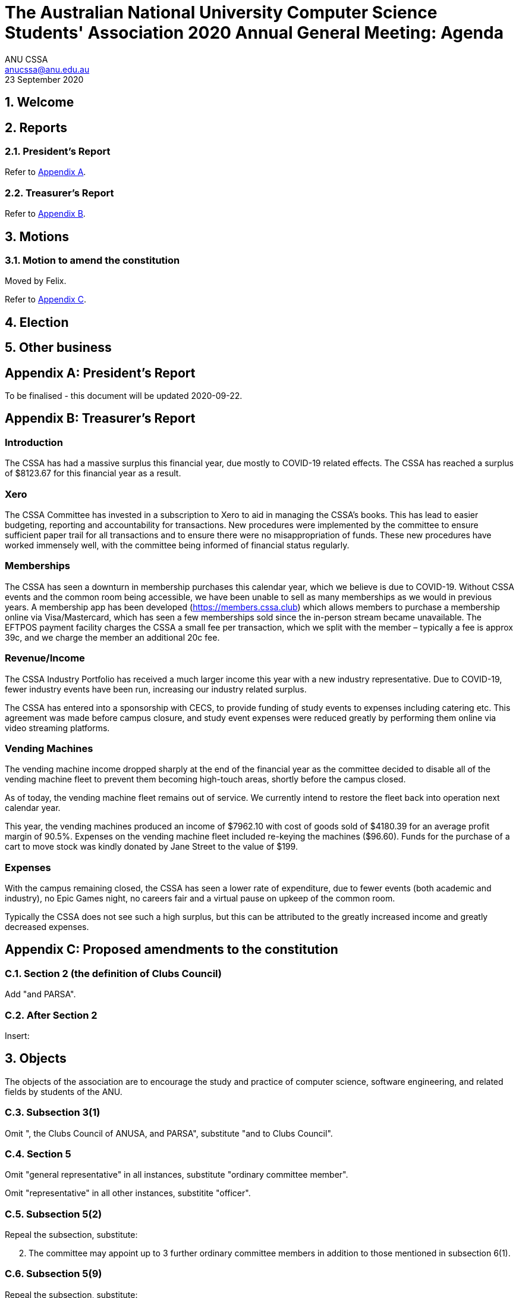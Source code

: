 = The Australian National University Computer Science Students' Association 2020 Annual General Meeting: Agenda
ANU CSSA <anucssa@anu.edu.au>
23 September 2020

:sectnums:
:xrefstyle: short

== Welcome

== Reports

=== President's Report

Refer to <<_presidents_report_2>>.

=== Treasurer's Report

Refer to <<_treasurers_report_2>>.

== Motions

=== Motion to amend the constitution

Moved by Felix.

Refer to <<_proposed_amendments_to_the_constitution>>.

== Election

== Other business

<<<

[appendix]
== President's Report

To be finalised - this document will be updated 2020-09-22.

<<<

[appendix]
== Treasurer's Report

:sectnums!:

=== Introduction

The CSSA has had a massive surplus this financial year, due mostly to COVID-19 related
effects. The CSSA has reached a surplus of $8123.67 for this financial year as a result.

=== Xero

The CSSA Committee has invested in a subscription to Xero to aid in managing the
CSSA’s books. This has lead to easier budgeting, reporting and accountability for
transactions. New procedures were implemented by the committee to ensure sufficient
paper trail for all transactions and to ensure there were no misappropriation of funds.
These new procedures have worked immensely well, with the committee being informed of
financial status regularly.

=== Memberships

The CSSA has seen a downturn in membership purchases this calendar year, which we
believe is due to COVID-19. Without CSSA events and the common room being
accessible, we have been unable to sell as many memberships as we would in previous
years. A membership app has been developed (https://members.cssa.club) which allows
members to purchase a membership online via Visa/Mastercard, which has seen a few
memberships sold since the in-person stream became unavailable. The EFTPOS payment
facility charges the CSSA a small fee per transaction, which we split with the member –
typically a fee is approx 39c, and we charge the member an additional 20c fee.

=== Revenue/Income

The CSSA Industry Portfolio has received a much larger income this year with a new
industry representative. Due to COVID-19, fewer industry events have been run,
increasing our industry related surplus.

The CSSA has entered into a sponsorship with CECS, to provide funding of study events
to expenses including catering etc. This agreement was made before campus closure, and
study event expenses were reduced greatly by performing them online via video streaming
platforms.

=== Vending Machines

The vending machine income dropped sharply at the end of the financial year as the
committee decided to disable all of the vending machine fleet to prevent them becoming
high-touch areas, shortly before the campus closed.

As of today, the vending machine fleet remains out of service. We currently intend to
restore the fleet back into operation next calendar year.

This year, the vending machines produced an income of $7962.10 with cost of goods sold
of $4180.39 for an average profit margin of 90.5%. Expenses on the vending machine fleet
included re-keying the machines ($96.60). Funds for the purchase of a cart to move stock
was kindly donated by Jane Street to the value of $199.

=== Expenses

With the campus remaining closed, the CSSA has seen a lower rate of expenditure, due to
fewer events (both academic and industry), no Epic Games night, no careers fair and a
virtual pause on upkeep of the common room.

Typically the CSSA does not see such a high surplus, but this can be attributed to the
greatly increased income and greatly decreased expenses.

////
=== References

link:2020-06-30-surplus-deficit.pdf[Surplus and Deficit]

link:2020-06-30-balance-sheet.pdf[Balance Sheet]
////

<<<

////
.Surplus and Deficit
[cols=",>",grid=none]
|===

2+h|Trading Income

|Donations|249.00

|Event Ticket Sales|169.99

|Industry Sponsorships|3,500.00

|Memberships|880.00

|Vending Sales|7,962.10

e|Total Trading Income
e|12,761.09

2+h|Other Income

|ANU Union Commission|427.07

|ANUSA Events Grants|5,934.88

|EFTPOS Fees|25.30

|CECS Funding|2,010.00

e|Total Other Income
e|8,397.25

s|Gross Income
s|21,158.34

2+h|Cost of Sales

|Vending Cost of Goods Sold|4,180.39

e|Total Cost of Sales
e|4,180.39

2+h|Operating Expenses

|Advertising|896.83

|Common Room Expense|612.02

|Xero|536.28

|Event Catering

|5,682.45

|Event Expenses

|744.66

|General Expenses|55.00

|Stripe Fees|33.44

|Vending Expenses|293.60

e|Total Operating Expenses
e|8,854.28

s|Net Surplus/(Deficit)
s|8,123.67
////

////
== Balance Sheet

As at 30 June 2020

Assets::
Bank:::
CSSA 2 to sign:::: 8,376.39
CSSA Transactions:::: 94.99
Total Bank:::: 8,471.38
Total Assets::: 8,471.38
Liabilities::
Current Liabilities:::
Reimbursements Payable:::: 21.10
Total Current Liabilities:::: 21.10
Total Liabilities::: 21.10
Net Assets:: 8,450.28
Equity::
Current Year Earnings:::
8,123.67
Retained Earnings:::
326.61
Total Equity:::
8,450.28
////

[appendix]
== Proposed amendments to the constitution

:sectnums:

=== Section 2 (the definition of *Clubs Council*)

Add "and PARSA".

=== After Section 2

Insert:

====
[discrete]
== 3. Objects

The objects of the association are to encourage the study and practice of computer science, software engineering, and related fields by students of the ANU.
====

=== Subsection 3(1)

Omit ", the Clubs Council of ANUSA, and PARSA", substitute "and to Clubs Council".

=== Section 5

Omit "general representative" in all instances, substitute "ordinary committee member".

Omit "representative" in all other instances, substitite "officer".

=== Subsection 5(2)

Repeal the subsection, substitute:

====
[start=2]
. The committee may appoint up to 3 further ordinary committee members in addition to those mentioned in subsection 6(1).
====

=== Subsection 5(9)

Repeal the subsection, substitute:

====
[start=9]
. Decisions of the committee are made by motion passed by a majority of committee members present and voting at a meeting of the committee, or by motion passed by a majority of committee members circulated outside of a meeting.
====

=== Subsection 5(10)

Omit "and each member of the committee are", substitute "is".

=== Subsection 5(11)

Add "(other than this power of delegation) to any person or group of people.".

=== Subsection 6(8)

Repeal the subsection, substitute:

====
[start=8]
. If one or more candidates would be elected to more than one position, they are each elected to the position for which they nominated the highest preference, and each lower-preferenced position is re-determined as though those candidates withdrew.
+
This process is repeated as necessary.
====

=== Subsection 6(9)

Omit "successful", substitute "elected".

Add:

====
Any position not filled at an annual general meeting becomes vacant two weeks after the conclusion of the meeting.
====

=== Subsection 6(10)

Repeal the subsection.

=== After section 6

Insert:

====
[discrete]
== 8. Committee — responsibilities

. The treasurer must keep records of the income and expenditure of the association, and report on these to each annual general meeting.

. The secretary must keep minutes of --

.. elections and appointments of committee members; and

.. the names of committee members present at a committee meeting or student members present at a general meeting; and

.. proceedings of committee and general meetings.

. The secretary must keep in their custody all records (inclding minutes) of the association, and make these available for inspection upon the request of a member.
====

=== Subsection 8(2)

Repeal the subsection, substitute:

====
[start=2]
. A general meeting must be accessible to members, and must be held on ANU campus unless circumstances outside the control of the committee prevent this.
====

=== Subsection 8(3)

After "notify members", insert "by email".

=== Subsections 9(2) and 9(3)

Repeal the subsections.

=== Section 10

Repeal the section, substitute:

====
[discrete]
== 12. Funds

. Funds of the association may come from membership fees, grants or reimbursments from Clubs Council or any other organ of ANU, ANUSA, or PARSA, sponsorships by other organisations, and any other sources that the committee decides.

. Funds of the association may be used for the objects of the association in the way the committee decides.

. Funds of the association may be expended by the committee.

. The committee may allow a person to expend funds up to a particular amount not exceeding $500 for a particular purpose, or for a general purpose, without seeking approval from the committee for individual expenditures.

. Funds of the association must not be given directly or indirectly to members of the association except as bona fide compensation for services rendered or expenses incurred on behalf of the association.

. The financial year of the association ends on 30th June of each year.
====

=== Subsection 11(2)

Repeal the subsection, substitute:

====
[start=2]
. In the event of dissolution, any funds or property of the association remaining after all debts and liabilities are satisfied must be given to ANUSA.

. Members of the association are not liable to contribute to debts and liabilities of the association in the event of dissolution.
====

